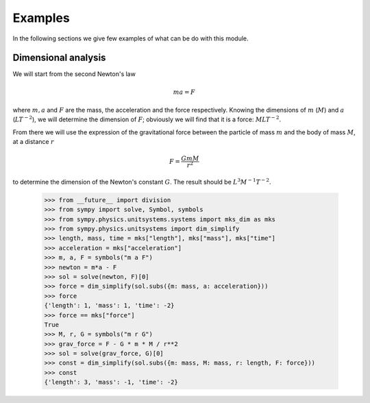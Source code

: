 ========
Examples
========

In the following sections we give few examples of what can be do with this
module.


Dimensional analysis
====================

We will start from the second Newton's law

.. math::
    m a = F

where :math:`m, a` and :math:`F` are the mass, the acceleration and the force
respectively. Knowing the dimensions of :math:`m` (:math:`M`) and :math:`a`
(:math:`L T^{-2}`), we will determine the dimension of :math:`F`; obviously we
will find that it is a force: :math:`M L T^{-2}`.

From there we will use the expression of the gravitational force between the
particle of mass :math:`m` and the body of mass :math:`M`, at a distance
:math:`r`

.. math::
    F = \frac{G m M}{r^2}

to determine the dimension of the Newton's constant :math:`G`. The result
should be :math:`L^3 M^{-1} T^{-2}`.

    >>> from __future__ import division
    >>> from sympy import solve, Symbol, symbols
    >>> from sympy.physics.unitsystems.systems import mks_dim as mks
    >>> from sympy.physics.unitsystems import dim_simplify
    >>> length, mass, time = mks["length"], mks["mass"], mks["time"]
    >>> acceleration = mks["acceleration"]
    >>> m, a, F = symbols("m a F")
    >>> newton = m*a - F
    >>> sol = solve(newton, F)[0]
    >>> force = dim_simplify(sol.subs({m: mass, a: acceleration}))
    >>> force
    {'length': 1, 'mass': 1, 'time': -2}
    >>> force == mks["force"]
    True
    >>> M, r, G = symbols("m r G")
    >>> grav_force = F - G * m * M / r**2
    >>> sol = solve(grav_force, G)[0]
    >>> const = dim_simplify(sol.subs({m: mass, M: mass, r: length, F: force}))
    >>> const
    {'length': 3, 'mass': -1, 'time': -2}
